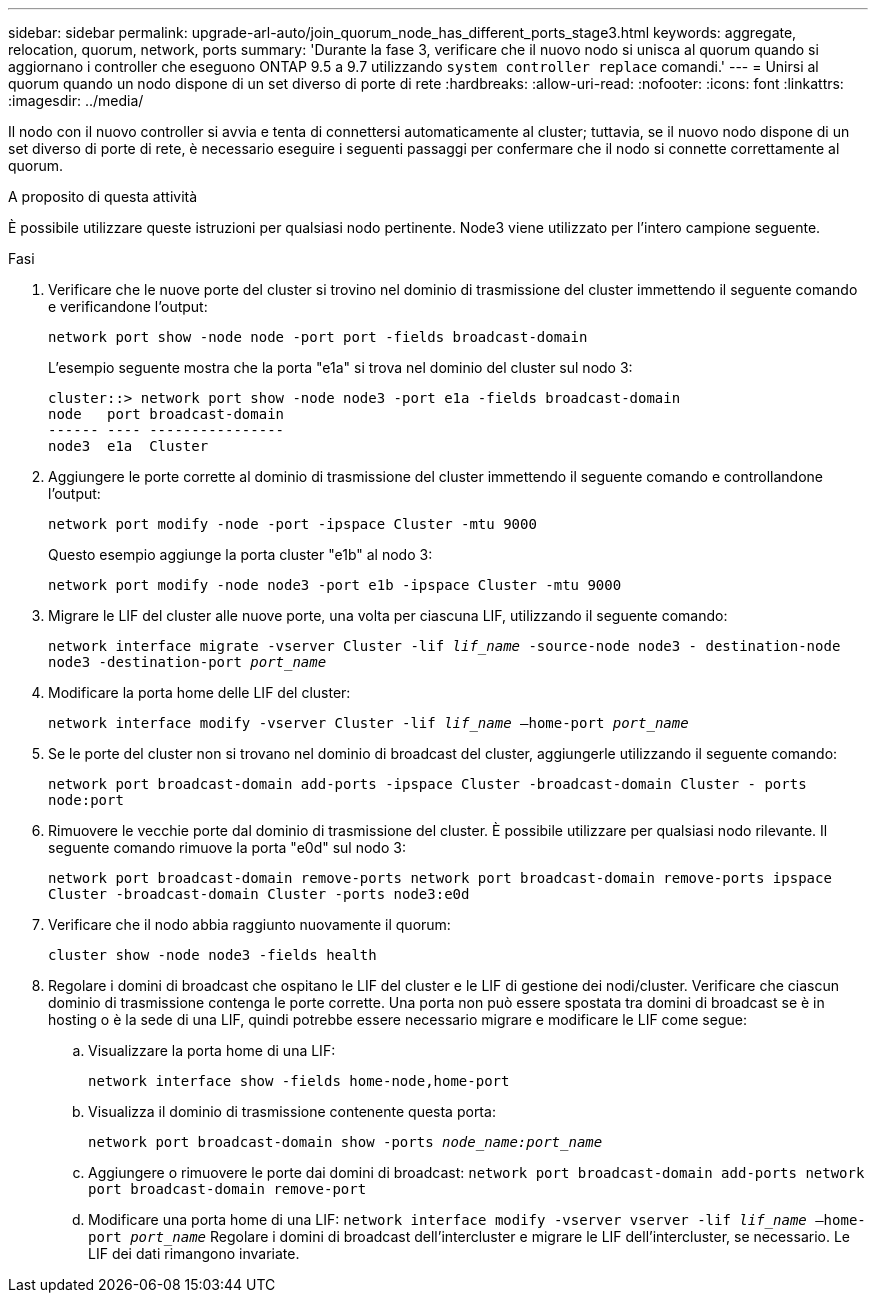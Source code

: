 ---
sidebar: sidebar 
permalink: upgrade-arl-auto/join_quorum_node_has_different_ports_stage3.html 
keywords: aggregate, relocation, quorum, network, ports 
summary: 'Durante la fase 3, verificare che il nuovo nodo si unisca al quorum quando si aggiornano i controller che eseguono ONTAP 9.5 a 9.7 utilizzando `system controller replace` comandi.' 
---
= Unirsi al quorum quando un nodo dispone di un set diverso di porte di rete
:hardbreaks:
:allow-uri-read: 
:nofooter: 
:icons: font
:linkattrs: 
:imagesdir: ../media/


[role="lead"]
Il nodo con il nuovo controller si avvia e tenta di connettersi automaticamente al cluster; tuttavia, se il nuovo nodo dispone di un set diverso di porte di rete, è necessario eseguire i seguenti passaggi per confermare che il nodo si connette correttamente al quorum.

.A proposito di questa attività
È possibile utilizzare queste istruzioni per qualsiasi nodo pertinente. Node3 viene utilizzato per l'intero campione seguente.

.Fasi
. Verificare che le nuove porte del cluster si trovino nel dominio di trasmissione del cluster immettendo il seguente comando e verificandone l'output:
+
`network port show -node node -port port -fields broadcast-domain`

+
L'esempio seguente mostra che la porta "e1a" si trova nel dominio del cluster sul nodo 3:

+
[listing]
----
cluster::> network port show -node node3 -port e1a -fields broadcast-domain
node   port broadcast-domain
------ ---- ----------------
node3  e1a  Cluster
----
. Aggiungere le porte corrette al dominio di trasmissione del cluster immettendo il seguente comando e controllandone l'output:
+
`network port modify -node -port -ipspace Cluster -mtu 9000`

+
Questo esempio aggiunge la porta cluster "e1b" al nodo 3:

+
[listing]
----
network port modify -node node3 -port e1b -ipspace Cluster -mtu 9000
----
. Migrare le LIF del cluster alle nuove porte, una volta per ciascuna LIF, utilizzando il seguente comando:
+
`network interface migrate -vserver Cluster -lif _lif_name_ -source-node node3 - destination-node node3 -destination-port _port_name_`

. Modificare la porta home delle LIF del cluster:
+
`network interface modify -vserver Cluster -lif _lif_name_ –home-port _port_name_`

. Se le porte del cluster non si trovano nel dominio di broadcast del cluster, aggiungerle utilizzando il seguente comando:
+
`network port broadcast-domain add-ports -ipspace Cluster -broadcast-domain Cluster - ports node:port`

. Rimuovere le vecchie porte dal dominio di trasmissione del cluster. È possibile utilizzare per qualsiasi nodo rilevante. Il seguente comando rimuove la porta "e0d" sul nodo 3:
+
`network port broadcast-domain remove-ports network port broadcast-domain remove-ports ipspace Cluster -broadcast-domain Cluster ‑ports node3:e0d`

. Verificare che il nodo abbia raggiunto nuovamente il quorum:
+
`cluster show -node node3 -fields health`

. Regolare i domini di broadcast che ospitano le LIF del cluster e le LIF di gestione dei nodi/cluster. Verificare che ciascun dominio di trasmissione contenga le porte corrette. Una porta non può essere spostata tra domini di broadcast se è in hosting o è la sede di una LIF, quindi potrebbe essere necessario migrare e modificare le LIF come segue:
+
.. Visualizzare la porta home di una LIF:
+
`network interface show -fields home-node,home-port`

.. Visualizza il dominio di trasmissione contenente questa porta:
+
`network port broadcast-domain show -ports _node_name:port_name_`

.. Aggiungere o rimuovere le porte dai domini di broadcast:
`network port broadcast-domain add-ports network port broadcast-domain remove-port`
.. Modificare una porta home di una LIF:
`network interface modify -vserver vserver -lif _lif_name_ –home-port _port_name_` Regolare i domini di broadcast dell'intercluster e migrare le LIF dell'intercluster, se necessario. Le LIF dei dati rimangono invariate.



